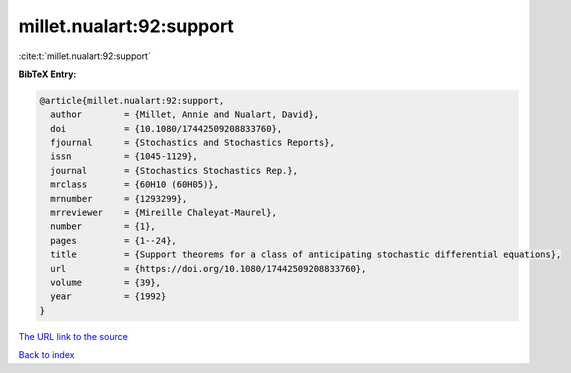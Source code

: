 millet.nualart:92:support
=========================

:cite:t:`millet.nualart:92:support`

**BibTeX Entry:**

.. code-block:: bibtex

   @article{millet.nualart:92:support,
     author        = {Millet, Annie and Nualart, David},
     doi           = {10.1080/17442509208833760},
     fjournal      = {Stochastics and Stochastics Reports},
     issn          = {1045-1129},
     journal       = {Stochastics Stochastics Rep.},
     mrclass       = {60H10 (60H05)},
     mrnumber      = {1293299},
     mrreviewer    = {Mireille Chaleyat-Maurel},
     number        = {1},
     pages         = {1--24},
     title         = {Support theorems for a class of anticipating stochastic differential equations},
     url           = {https://doi.org/10.1080/17442509208833760},
     volume        = {39},
     year          = {1992}
   }
`The URL link to the source <https://doi.org/10.1080/17442509208833760>`_


`Back to index <../By-Cite-Keys.html>`_
